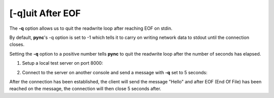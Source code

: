 =================
[-q]uit After EOF
=================

The **-q** option allows us to quit the readwrite loop after reaching
EOF on stdin.

By default, **pync**'s -q option is set to -1 which tells it to carry
on writing network data to stdout until the connection closes.

Setting the **-q** option to a positive number tells **pync** to
quit the readwrite loop after the number of seconds has elapsed.

1. Setup a local test server on port 8000:

.. tab:: Unix

   .. code-block:: sh

      pync -l localhost 8000

.. tab:: Windows

   .. code-block:: sh

      py -m pync -l localhost 8000

.. tab:: Python

   .. code-block:: python

      from pync import pync
      pync('-l localhost 8000')

2. Connect to the server on another console and send a message
   with **-q** set to 5 seconds:

.. tab:: Unix

   .. code-block:: sh

      echo "Hello" | pync -q 5 localhost 8000

.. tab:: Windows

   .. code-block:: sh

      echo Hello | py -m pync -q 5 localhost 8000

.. tab:: Python

   .. code-block:: python
      
      import io
      from pync import pync

      # io.BytesIO turns our bytes string into a file-like
      # object for the pync function.
      msg = io.BytesIO(b'Hello')
      pync('-q 5 localhost 8000', stdin=msg)

After the connection has been established, the client will
send the message "Hello" and after EOF (End Of File) has
been reached on the message, the connection will then close
5 seconds after.

